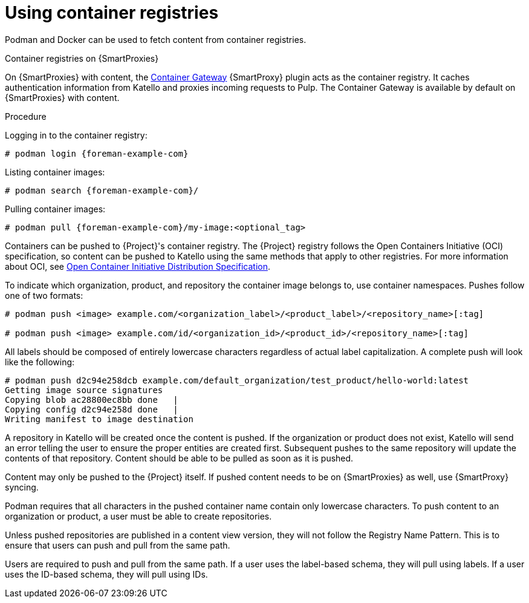 [id="Using_Container_Registries_{context}"]
= Using container registries

Podman and Docker can be used to fetch content from container registries.

ifndef::orcharhino[]
.Container registries on {SmartProxies}

On {SmartProxies} with content, the https://github.com/Katello/smart_proxy_container_gateway[Container Gateway] {SmartProxy} plugin acts as the container registry.
It caches authentication information from Katello and proxies incoming requests to Pulp.
The Container Gateway is available by default on {SmartProxies} with content.
endif::[]

.Procedure

Logging in to the container registry:
[options="nowrap", subs="+quotes,attributes"]
----
# podman login {foreman-example-com}
----

Listing container images:
[options="nowrap", subs="+quotes,attributes"]
----
# podman search {foreman-example-com}/
----

Pulling container images:
[options="nowrap", subs="+quotes,attributes"]
----
# podman pull {foreman-example-com}/my-image:<optional_tag>
----

Containers can be pushed to {Project}'s container registry.
The {Project} registry follows the Open Containers Initiative (OCI) specification, so content can be pushed to Katello using the same methods that apply to other registries.
For more information about OCI, see https://opencontainers.org/[Open Container Initiative Distribution Specification].

To indicate which organization, product, and repository the container image belongs to, use container namespaces.
Pushes follow one of two formats:
[subs="+quotes,attributes"]
----
# podman push <image> example.com/<organization_label>/<product_label>/<repository_name>[:tag]

# podman push <image> example.com/id/<organization_id>/<product_id>/<repository_name>[:tag]
----
All labels should be composed of entirely lowercase characters regardless of actual label capitalization.
A complete push will look like the following:
[subs="+quotes,attributes"]
----
# podman push d2c94e258dcb example.com/default_organization/test_product/hello-world:latest
Getting image source signatures
Copying blob ac28800ec8bb done   |
Copying config d2c94e258d done   |
Writing manifest to image destination
----

A repository in Katello will be created once the content is pushed.
If the organization or product does not exist, Katello will send an error telling the user to ensure the proper entities are created first.
Subsequent pushes to the same repository will update the contents of that repository.
Content should be able to be pulled as soon as it is pushed.

Content may only be pushed to the {Project} itself.
If pushed content needs to be on {SmartProxies} as well, use {SmartProxy} syncing.

Podman requires that all characters in the pushed container name contain only lowercase characters.
To push content to an organization or product, a user must be able to create repositories.

Unless pushed repositories are published in a content view version, they will not follow the Registry Name Pattern.
This is to ensure that users can push and pull from the same path.

Users are required to push and pull from the same path.
If a user uses the label-based schema, they will pull using labels.
If a user uses the ID-based schema, they will pull using IDs.
